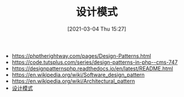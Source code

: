 #+TITLE: 设计模式
#+DATE: [2021-03-04 Thu 15:27]


+ https://phptherightway.com/pages/Design-Patterns.html
+ https://code.tutsplus.com/series/design-patterns-in-php--cms-747
+ https://designpatternsphp.readthedocs.io/en/latest/README.html
+ https://en.wikipedia.org/wiki/Software_design_pattern
+ https://en.wikipedia.org/wiki/Architectural_pattern
+ [[https://zh.wikipedia.org/wiki/%E8%AE%BE%E8%AE%A1%E6%A8%A1%E5%BC%8F_(%E8%AE%A1%E7%AE%97%E6%9C%BA)][设计模式]]
